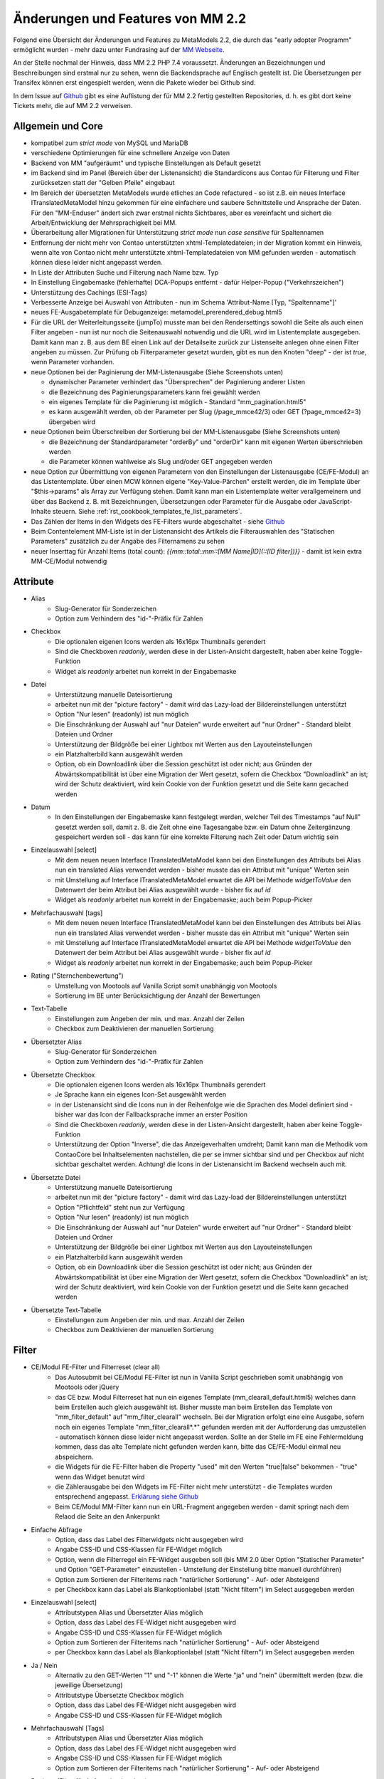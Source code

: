 .. _new_in_mm220:

Änderungen und Features von MM 2.2
==================================

.. seealso:: Die Liste wird kontinuierlich erweitert

Folgend eine Übersicht der Änderungen und Features zu MetaModels 2.2, die durch das
"early adopter Programm" ermöglicht wurden - mehr dazu unter Fundrasing auf der
`MM Webseite <https://now.metamodel.me/de/unterstuetzer/fundraising#metamodels_2-2>`_.

An der Stelle nochmal der Hinweis, dass MM 2.2 PHP 7.4 voraussetzt. Änderungen an Bezeichnungen
und Beschreibungen sind erstmal nur zu sehen, wenn die Backendsprache auf Englisch gestellt ist.
Die Übersetzungen per Transifex können erst eingespielt werden, wenn die Pakete wieder bei Github
sind.

In dem Issue auf `Github <https://github.com/MetaModels/core/issues/1424>`_ gibt es
eine Auflistung der für MM 2.2 fertig gestellten Repositories, d. h. es gibt dort
keine Tickets mehr, die auf MM 2.2 verweisen.

Allgemein und Core
------------------

* kompatibel zum `strict mode` von MySQL und MariaDB
* verschiedene Optimierungen für eine schnellere Anzeige von Daten
* Backend von MM "aufgeräumt" und typische Einstellungen als Default gesetzt
* im Backend sind im Panel (Bereich über der Listenansicht) die Standardicons aus Contao für Filterung und Filter
  zurücksetzen statt der "Gelben Pfeile" eingebaut
* Im Bereich der übersetzten MetaModels wurde etliches an Code refactured - so ist z.B. ein neues Interface
  ITranslatedMetaModel hinzu gekommen für eine einfachere und saubere Schnittstelle und Ansprache der Daten.
  Für den "MM-Enduser" ändert sich zwar erstmal nichts Sichtbares, aber es vereinfacht und sichert die
  Arbeit/Entwicklung der Mehrsprachigkeit bei MM.
* Überarbeitung aller Migrationen für Unterstützung `strict mode` nun `case sensitive` für Spaltennamen
* Entfernung der nicht mehr von Contao unterstützten xhtml-Templatedateien; in der Migration kommt ein Hinweis,
  wenn alte von Contao nicht mehr unterstützte xhtml-Templatedateien von MM gefunden werden - automatisch können
  diese leider nicht angepasst werden.
* In Liste der Attributen Suche und Filterung nach Name bzw. Typ
* In Einstellung Eingabemaske (fehlerhafte) DCA-Popups entfernt - dafür Helper-Popup ("Verkehrszeichen")
* Unterstützung des Cachings (ESI-Tags)
* Verbesserte Anzeige bei Auswahl von Attributen - nun im Schema 'Attribut-Name [Typ, "Spaltenname"]'
* neues FE-Ausgabetemplate für Debuganzeige: metamodel_prerendered_debug.html5
* Für die URL der Weiterleitungsseite (jumpTo) musste man bei den Rendersettings sowohl die Seite
  als auch einen Filter angeben - nun ist nur noch die Seitenauswahl notwendig und die URL wird im
  Listentemplate ausgegeben. Damit kann man z. B. aus dem BE einen Link auf der Detailseite zurück
  zur Listenseite anlegen ohne einen Filter angeben zu müssen. Zur Prüfung ob Filterparameter gesetzt
  wurden, gibt es nun den Knoten "deep" - der ist `true`, wenn Parameter vorhanden.
* neue Optionen bei der Paginierung der MM-Listenausgabe (Siehe Screenshots unten)

  * dynamischer Parameter verhindert das "Übersprechen" der Paginierung anderer Listen
  * die Bezeichnung des Paginierungsparameters kann frei gewählt werden
  * ein eigenes Template für die Paginierung ist möglich - Standard "mm_pagination.html5"
  * es kann ausgewählt werden, ob der Parameter per Slug (/page_mmce42/3) oder GET (?page_mmce42=3) übergeben wird
* neue Optionen beim Überschreiben der Sortierung bei der MM-Listenausgabe (Siehe Screenshots unten)

  * die Bezeichnung der Standardparameter "orderBy" und "orderDir" kann mit eigenen Werten überschrieben werden
  * die Parameter können wahlweise als Slug und/oder GET angegeben werden
* neue Option zur Übermittlung von eigenen Parametern von den Einstellungen der Listenausgabe (CE/FE-Modul) an das
  Listentemplate. Über einen MCW können eigene "Key-Value-Pärchen" erstellt werden, die im Template über
  "$this->params" als Array zur Verfügung stehen. Damit kann man ein Listentemplate weiter verallgemeinern
  und über das Backend z. B. mit Bezeichnungen, Übersetzungen oder Parameter für die Ausgabe oder JavaScript-Inhalte
  steuern. Siehe :ref:`rst_cookbook_templates_fe_list_parameters`.
* Das Zählen der Items in den Widgets des FE-Filters wurde abgeschaltet - siehe `Github <https://github.com/MetaModels/core/issues/312#issuecomment-686963070>`_
* Beim Contentelement MM-Liste ist in der Listenansicht des Artikels die Filterauswahlen des "Statischen Parameters"
  zusätzlich zu der Angabe des Filternamens zu sehen
* neuer Inserttag für Anzahl Items (total count): `{{mm::total::mm::[MM Name|ID](::[ID filter])}}` - damit ist kein extra MM-CE/Modul notwendig

Attribute
---------
* Alias
    * Slug-Generator für Sonderzeichen
    * Option zum Verhindern des "id-"-Präfix für Zahlen
* Checkbox
    * Die optionalen eigenen Icons werden als 16x16px Thumbnails gerendert
    * Sind die Checkboxen `readonly`, werden diese in der Listen-Ansicht dargestellt, haben aber keine Toggle-Funktion
    * Widget als `readonly` arbeitet nun korrekt in der Eingabemaske
* Datei
    * Unterstützung manuelle Dateisortierung
    * arbeitet nun mit der "picture factory" - damit wird das Lazy-load der Bildereinstellungen unterstützt
    * Option "Nur lesen" (readonly) ist nun möglich
    * Die Einschränkung der Auswahl auf "nur Dateien" wurde erweitert auf "nur Ordner" - Standard bleibt Dateien und Ordner
    * Unterstützung der Bildgröße bei einer Lightbox mit Werten aus den Layouteinstellungen
    * ein Platzhalterbild kann ausgewählt werden
    * Option, ob ein Downloadlink über die Session geschützt ist oder nicht; aus Gründen der Abwärtskompatibilität ist über
      eine Migration der Wert gesetzt, sofern die Checkbox "Downloadlink" an ist; wird der Schutz deaktiviert, wird kein
      Cookie von der Funktion gesetzt und die Seite kann gecached werden 
* Datum
    * In den Einstellungen der Eingabemaske kann festgelegt werden, welcher Teil des Timestamps "auf Null" gesetzt
      werden soll, damit z. B. die Zeit ohne eine Tagesangabe bzw. ein Datum ohne Zeitergänzung gespeichert werden
      soll - das kann für eine korrekte Filterung nach Zeit oder Datum wichtig sein
* Einzelauswahl [select]
    * Mit dem neuen neuen Interface ITranslatedMetaModel kann bei den Einstellungen des Attributs bei Alias nun
      ein translated Alias verwendet werden - bisher musste das ein Attribut mit "unique" Werten sein
    * mit Umstellung auf Interface ITranslatedMetaModel erwartet die API bei Methode `widgetToValue` den Datenwert
      der beim Attribut bei Alias ausgewählt wurde - bisher fix auf `id`
    * Widget als `readonly` arbeitet nun korrekt in der Eingabemaske; auch beim Popup-Picker
* Mehrfachauswahl [tags]
    * Mit dem neuen neuen Interface ITranslatedMetaModel kann bei den Einstellungen des Attributs bei Alias nun
      ein translated Alias verwendet werden - bisher musste das ein Attribut mit "unique" Werten sein
    * mit Umstellung auf Interface ITranslatedMetaModel erwartet die API bei Methode `widgetToValue` den Datenwert
      der beim Attribut bei Alias ausgewählt wurde - bisher fix auf `id`
    * Widget als `readonly` arbeitet nun korrekt in der Eingabemaske; auch beim Popup-Picker
* Rating ("Sternchenbewertung")
    * Umstellung von Mootools auf Vanilla Script somit unabhängig von Mootools
    * Sortierung im BE unter  Berücksichtigung der Anzahl der Bewertungen
* Text-Tabelle
    * Einstellungen zum Angeben der min. und max. Anzahl der Zeilen
    * Checkbox zum Deaktivieren der manuellen Sortierung
* Übersetzter Alias
    * Slug-Generator für Sonderzeichen
    * Option zum Verhindern des "id-"-Präfix für Zahlen
* Übersetzte Checkbox
    * Die optionalen eigenen Icons werden als 16x16px Thumbnails gerendert
    * Je Sprache kann ein eigenes Icon-Set ausgewählt werden
    * in der Listenansicht sind die Icons nun in der Reihenfolge wie die Sprachen des Model definiert sind - bisher
      war das Icon der Fallbacksprache immer an erster Position
    * Sind die Checkboxen `readonly`, werden diese in der Listen-Ansicht dargestellt, haben aber keine Toggle-Funktion
    * Unterstützung der Option "Inverse", die das Anzeigeverhalten umdreht; Damit kann man die Methodik vom ContaoCore
      bei Inhaltselementen nachstellen, die per se immer sichtbar sind und per Checkbox auf nicht sichtbar geschaltet werden.
      Achtung! die Icons in der Listenansicht im Backend wechseln auch mit.
* Übersetzte Datei
    * Unterstützung manuelle Dateisortierung
    * arbeitet nun mit der "picture factory" - damit wird das Lazy-load der Bildereinstellungen unterstützt
    * Option "Pflichtfeld" steht nun zur Verfügung
    * Option "Nur lesen" (readonly) ist nun möglich
    * Die Einschränkung der Auswahl auf "nur Dateien" wurde erweitert auf "nur Ordner" - Standard bleibt Dateien und Ordner
    * Unterstützung der Bildgröße bei einer Lightbox mit Werten aus den Layouteinstellungen
    * ein Platzhalterbild kann ausgewählt werden
    * Option, ob ein Downloadlink über die Session geschützt ist oder nicht; aus Gründen der Abwärtskompatibilität ist über
      eine Migration der Wert gesetzt, sofern die Checkbox "Downloadlink" an ist; wird der Schutz deaktiviert, wird kein
      Cookie von der Funktion gesetzt und die Seite kann gecached werden 
* Übersetzte Text-Tabelle
    * Einstellungen zum Angeben der min. und max. Anzahl der Zeilen
    * Checkbox zum Deaktivieren der manuellen Sortierung


Filter
------
* CE/Modul FE-Filter und Filterreset (clear all)
    * Das Autosubmit bei CE/Modul FE-Filter ist nun in Vanilla Script geschrieben somit unabhängig von Mootools oder jQuery
    * das CE bzw. Modul Filterreset hat nun ein eigenes Template (mm_clearall_default.html5) welches dann beim Erstellen
      auch gleich ausgewählt ist. Bisher musste man beim Erstellen das Template von "mm_filter_default" auf
      "mm_filter_clearall" wechseln. Bei der Migration erfolgt eine eine Ausgabe, sofern noch ein eigenes Template
      "mm_filter_clearall*.*" gefunden werden mit der Aufforderung das umzustellen - automatisch können
      diese leider nicht angepasst werden. Sollte an der Stelle im FE eine Fehlermeldung kommen, dass das alte Template
      nicht gefunden werden kann, bitte das CE/FE-Modul einmal neu abspeichern.
    * die Widgets für die FE-Filter haben die Property "used" mit den Werten "true|false" bekommen -
      "true" wenn das Widget benutzt wird
    * die Zählerausgabe bei den Widgets im FE-Filter nicht mehr unterstützt - die Templates wurden entsprechend angepasst.
      `Erklärung siehe Github <https://github.com/MetaModels/core/issues/312#issuecomment-686963070>`_
    * Beim CE/Modul MM-Filter kann nun ein URL-Fragment angegeben werden - damit springt nach dem Relaod die Seite an den Ankerpunkt
* Einfache Abfrage
    * Option, dass das Label des Filterwidgets nicht ausgegeben wird
    * Angabe CSS-ID und CSS-Klassen für FE-Widget möglich
    * Option, wenn die Filterregel ein FE-Widget ausgeben soll (bis MM 2.0 über Option "Statischer Parameter" und
      Option "GET-Parameter" einzustellen - Umstellung der Einstellung bitte manuell durchführen)
    * Option zum Sortieren der Filteritems nach "natürlicher Sortierung" - Auf- oder Absteigend
    * per Checkbox kann das Label als Blankoptionlabel (statt "Nicht filtern") im Select ausgegeben werden
* Einzelauswahl [select]
    * Attributstypen Alias und Übersetzter Alias möglich
    * Option, dass das Label des FE-Widget nicht ausgegeben wird
    * Angabe CSS-ID und CSS-Klassen für FE-Widget möglich
    * Option zum Sortieren der Filteritems nach "natürlicher Sortierung" - Auf- oder Absteigend
    * per Checkbox kann das Label als Blankoptionlabel (statt "Nicht filtern") im Select ausgegeben werden
* Ja / Nein
    * Alternativ zu den GET-Werten "1" und "-1" können die Werte "ja" und "nein" übermittelt werden (bzw. die
      jeweilige Übersetzung)
    * Attributstype Übersetzte Checkbox möglich
    * Option, dass das Label des FE-Widget nicht ausgegeben wird
    * Angabe CSS-ID und CSS-Klassen für FE-Widget möglich
* Mehrfachauswahl [Tags]
    * Attributstypen Alias und Übersetzter Alias möglich
    * Option, dass das Label des FE-Widget nicht ausgegeben wird
    * Angabe CSS-ID und CSS-Klassen für FE-Widget möglich
    * Option zum Sortieren der Filteritems nach "natürlicher Sortierung" - Auf- oder Absteigend
* Register (Filter für Anfangsbuchstaben)
    * Korrekte Ausgabe der active-CSS-Klassen
    * Optional kann nach mehreren Buchstaben gefiltert werden
    * Option, dass das Label des FE-Widget nicht ausgegeben wird
    * Angabe CSS-ID und CSS-Klassen für FE-Widget möglich
* Umkreissuche (Perimeterseach)
    * Neuer Lookup-Services Service "Koordinaten" hinzu gekommen. Damit kann direkt mit den Koordinaten gearbeitet
      und ein Button "Eigener Standort" eingebaut werden
    * für die Bereichsauswahl (Range) die Möglichkeit hinzu gekommen einen Vorgabe als Standard zu setzen; also wenn
      die Bereichsvorgaben z.B. 5, 10, 20 50 km sind, kann der Standard des Selects im FE auf 10 km gesetzt werden.
* Wert von/bis für ein Feld (fromto)
    * Option, dass das Label des Filterwidgets nicht ausgegeben wird
    * Angabe CSS-ID und CSS-Klassen für FE-Widget möglich
    * Platzhalter für FE-Widget
* Wert von/bis für zwei Felder (range)
    * Option, dass das Label des FE-Widget nicht ausgegeben wird
    * Angabe CSS-ID und CSS-Klassen für FE-Widget möglich
    * Platzhalter für FE-Widget
    * es gibt nun fünf verschiedene Varianten wie der Filter bei dem Vergleich zwischen vorhandene Werten in der DB
      und den eingegebenen Filterwerten reagieren soll; eine Beschreibung der Varianten kann über den 
      |img_about| Hilfe-Assistenten (Popup) aufgerufen werden.


Frontend-Editing (FEE)
______________________
* Unterstützung Attribute "Farbwähler" und "URL", die mit jeweils zwei Eingabefelder ausgegeben werden.
* UnterstützungDateiupload inkl. Drag&Drop, deaktivieren/löschen von Dateien, Thumbnails bei Bildern
* Konfiguration der Buttons der Eingabemaske im FEE inkl. Option für Weiterleitungsseite und "Nicht speichern";
  Option für Weiterleitungsseite können mit "Simple Tokens" dynamsich gestaltet werden
* Anbindung des Notification Center zur Versendung von E-Mails bei Erstellung/Kopie/Bearbeiten/Löschen von
  Datensätzen im FEE
* Unterstützung des MCW im FEE mit (Vanilla Script) z.B. für Attribut Text-Tabelle zum Vervielfältigen und Sortieren
  der Zeilen
* Unterstützung Min/Max bei Attribut Text-Tabelle im FE
* Bei der FEE-Eingabemaske haben die Widgets eine CSS-Klasse bestehend aus `prop-<Spaltenname-Attribut`, so dass diese
  besser per CSS arrangiert/gestyled werden
* es wird eine saubere Exception geworfen, wenn ein Datensatz nicht löschbar ist

Screenshots
-----------

Einstellungen für Paginierung und Sortierung bei der MM-Liste:

|img_settings-pagination-sort|


Re-Finanzierung
---------------
.. seealso:: Für eine Re-Finanzierung der umfangreichen Arbeiten, bittet das MM-Team um finanzielle
   Zuwendung. Als Richtgröße sollte der Umfang des zu realisierenden Projektes genommen werden
   und etwa 10% einkalkuliert werden - aufgrund der Erfahrung der letzten Zuwendungen, sind
   das Beträge zwischen 100€ und 500€ (Netto) - eine Rechnung inkl. MwSt wird natürlich immer
   ausgestellt. `Mehr... <https://now.metamodel.me/de/unterstuetzer/spenden>`_

.. |img_about| image:: /_img/icons/about.png
.. |img_settings-pagination-sort| image:: /_img/screenshots/metamodel_new_features/settings-pagination-sort.jpg

.. |br| raw:: html

   <br />
